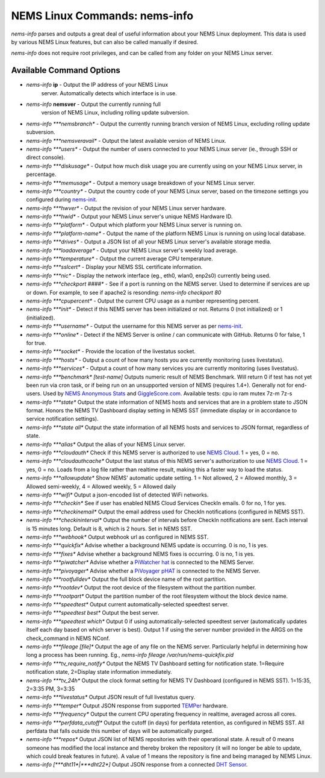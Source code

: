 NEMS Linux Commands: nems-info
==============================

*nems-info* parses and outputs a great deal of useful information about
your NEMS Linux deployment. This data is used by various NEMS Linux
features, but can also be called manually if desired.

*nems-info* does not require root privileges, and can be called from any
folder on your NEMS Linux server.

Available Command Options
-------------------------

- *nems-info* **ip** - Output the IP address of your NEMS Linux
   server. Automatically detects which interface is in use.
- *nems-info* **nemsver** - Output the currently running full
   version of NEMS Linux, including rolling update subversion.
-  *nems-info \ *\ **nemsbranch** - Output the currently running branch
   version of NEMS Linux, excluding rolling update subversion.
-  *nems-info \ *\ **nemsveravail** - Output the latest available
   version of NEMS Linux.
-  *nems-info \ *\ **users** - Output the number of users connected to
   your NEMS Linux server (ie., through SSH or direct console).
-  *nems-info \ *\ **diskusage** - Output how much disk usage you are
   currently using on your NEMS Linux server, in percentage.
-  *nems-info \ *\ **memusage** - Output a memory usage breakdown of
   your NEMS Linux server.
-  *nems-info \ *\ **country** - Output the country code of your NEMS
   Linux server, based on the timezone settings you configured
   during `nems-init <https://docs.nemslinux.com/commands/nems-init>`__.
-  *nems-info \ *\ **hwver** - Output the revision of your NEMS Linux
   server hardware.
-  *nems-info \ *\ **hwid** - Output your NEMS Linux server's unique
   NEMS Hardware ID.
-  *nems-info \ *\ **platform** - Output which platform your NEMS Linux
   server is running on.
-  *nems-info \ *\ **platform-name** - Output the name of the platform
   NEMS Linux is running on using local database.
-  *nems-info \ *\ **drives** - Output a JSON list of all your NEMS
   Linux server's available storage media.
-  *nems-info \ *\ **loadaverage** - Output your NEMS Linux server's
   weekly load average.
-  *nems-info \ *\ **temperature** - Output the current average CPU
   temperature.
-  *nems-info \ *\ **sslcert** - Display your NEMS SSL certificate
   information.
-  *nems-info \ *\ **nic** - Display the network interface (eg., eth0,
   wlan0, enp2s0) currently being used.
-  *nems-info \ *\ **checkport ####** - See if a port is running on the
   NEMS server. Used to determine if services are up or down. For
   example, to see if apache2 is resonding: *nems-info checkport 80*
-  *nems-info \ *\ **cpupercent** - Output the current CPU usage as a
   number representing percent.
-  *nems-info \ *\ **init** - Detect if this NEMS server has been
   initialized or not. Returns 0 (not initialized) or 1 (initialized).
-  *nems-info \ *\ **username** - Output the username for this NEMS
   server as
   per `nems-init <https://docs.nemslinux.com/commands/nems-init>`__.
-  *nems-info \ *\ **online** - Detect if the NEMS Server is online /
   can communicate with GitHub. Returns 0 for false, 1 for true.
-  *nems-info \ *\ **socket** - Provide the location of the livestatus
   socket.
-  *nems-info \ *\ **hosts** - Output a count of how many hosts you are
   currently monitoring (uses livestatus).
-  *nems-info \ *\ **services** - Output a count of how many services
   you are currently monitoring (uses livestatus).
-  *nems-info \ *\ **benchmark**\ *\  [test-name]* Outputs numeric
   result of NEMS Benchmark. Will return 0 if test has not yet been run
   via cron task, or if being run on an unsupported version of NEMS
   (requires 1.4+). Generally not for end-users. Used by `NEMS Anonymous
   Stats <https://docs.nemslinux.com/anonymous_stats>`__ and `GiggleScore.com <https://gigglescore.com/>`__.
   Available tests: cpu io ram mutex 7z-m 7z-s
-  *nems-info \ *\ **state** Output the state information of NEMS hosts
   and services that are in a problem state to JSON format. Honors the
   NEMS TV Dashboard display setting in NEMS SST (immediate display or
   in accordance to service notification settings).
-  *nems-info \ *\ **state all** Output the state information of all
   NEMS hosts and services to JSON format, regardless of state.
-  *nems-info \ *\ **alias** Output the alias of your NEMS Linux server.
-  *nems-info \ *\ **cloudauth** Check if this NEMS server is authorized
   to use `NEMS
   Cloud <https://docs.nemslinux.com/features/nems-cloud>`__. 1 = yes, 0
   = no.
-  *nems-info \ *\ **cloudauthcache** Output the last status of this
   NEMS server's authorization to use `NEMS
   Cloud <https://docs.nemslinux.com/features/nems-cloud>`__. 1 = yes, 0
   = no. Loads from a log file rather than realtime result, making this
   a faster way to load the status.
-  *nems-info \ *\ **allowupdate** Show NEMS' automatic update setting.
   1 = Not allowed, 2 = Allowed monthly, 3 = Allowed semi-weekly, 4 =
   Allowed weekly, 5 = Allowed daily
-  *nems-info \ *\ **wifi** Output a json-encoded list of detected WiFi
   networks.
-  *nems-info \ *\ **checkin** See if user has enabled NEMS Cloud
   Services CheckIn emails. 0 for no, 1 for yes.
-  *nems-info \ *\ **checkinemail** Output the email address used for
   CheckIn notifications (configured in NEMS SST).
-  *nems-info \ *\ **checkininterval** Output the number of intervals
   before CheckIn notifications are sent. Each interval is 15 minutes
   long. Default is 8, which is 2 hours. Set in NEMS SST.
-  *nems-info \ *\ **webhook** Output webhook url as configured in NEMS
   SST.
-  *nems-info \ *\ **quickfix** Advise whether a background NEMS update
   is occurring. 0 is no, 1 is yes.
-  *nems-info \ *\ **fixes** Advise whether a background NEMS fixes is
   occurring. 0 is no, 1 is yes.
-  *nems-info \ *\ **piwatcher** Advise whether a `PiWatcher
   hat <https://cat5.tv/piwatcher>`__ is connected to the NEMS Server.
-  *nems-info \ *\ **pivoyager** Advise whether a `PiVoyager
   pHAT <https://cat5.tv/pivoyager>`__ is connected to the NEMS Server.
-  *nems-info \ *\ **rootfulldev** Output the full block device name of
   the root partition.
-  *nems-info \ *\ **rootdev** Output the root device of the filesystem
   without the partition number.
-  *nems-info \ *\ **rootpart** Output the partition number of the root
   filesystem without the block device name.
-  *nems-info \ *\ **speedtest** Output current automatically-selected
   speedtest server.
-  *nems-info \ *\ **speedtest best** Output the best server.
-  *nems-info \ *\ **speedtest which** Output 0 if using
   automatically-selected speedtest server (automatically updates itself
   each day based on which server is best). Output 1 if using the server
   number provided in the ARGS on the check_command in NEMS NConf.
-  *nems-info \ *\ **fileage [file]** Output the age of any file on the
   NEMS server. Particularly helpful in determining how long a process
   has been running. Eg., *nems-info fileage /var/run/nems-quickfix.pid*
-  *nems-info \ *\ **tv_require_notify** Output the NEMS TV Dashboard
   setting for notification state. 1=Require notification state,
   2=Display state information immediately.
-  *nems-info \ *\ **tv_24h** Output the clock format setting for NEMS
   TV Dashboard (configured in NEMS SST). 1=15:35, 2=3:35 PM, 3=3:35
-  *nems-info \ *\ **livestatus** Output JSON result of full livestatus
   query.
-  *nems-info \ *\ **temper** Output JSON response from
   supported `TEMPer <https://docs.nemslinux.com/hardware/temper>`__ hardware.
-  *nems-info \ *\ **frequency** Output the current CPU operating
   frequency in realtime, averaged across all cores.
-  *nems-info \ *\ **perfdata_cutoff** Output the cutoff (in days) for
   perfdata retention, as configured in NEMS SST. All perfdata that
   falls outside this number of days will be automatically purged.
-  *nems-info \ *\ **repos** Output JSON list of NEMS repositories with
   their operational state. A result of 0 means someone has modified the
   local instance and thereby broken the repository (it will no longer
   be able to update, which could break features in future). A value of
   1 means the repository is fine and being managed by NEMS Linux.
-  *nems-info [\ *\ **dht11**\ *\ \|\ *\ **dht22**\ *\ ]* Output JSON
   response from a connected `DHT
   Sensor <https://docs.nemslinux.com/hardware/dht-sensors>`__.